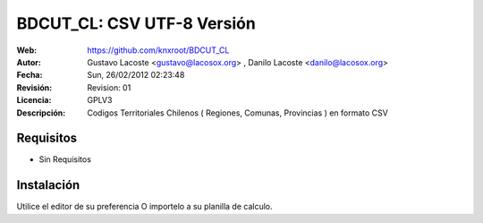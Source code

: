 =====================================
 BDCUT_CL: CSV UTF-8 Versión
=====================================
:Web:         https://github.com/knxroot/BDCUT_CL
:Autor:       Gustavo Lacoste <gustavo@lacosox.org> , Danilo Lacoste <danilo@lacosox.org>
:Fecha:       Sun, 26/02/2012 02:23:48 
:Revisión:    Revision: 01
:Licencia:   GPLV3
:Descripción: Codigos Territoriales Chilenos ( Regiones, Comunas, Provincias ) en formato CSV

Requisitos
=====================================
- Sin Requisitos


Instalación
=====================================

Utilice el editor de su preferencia O importelo a su planilla de calculo.




